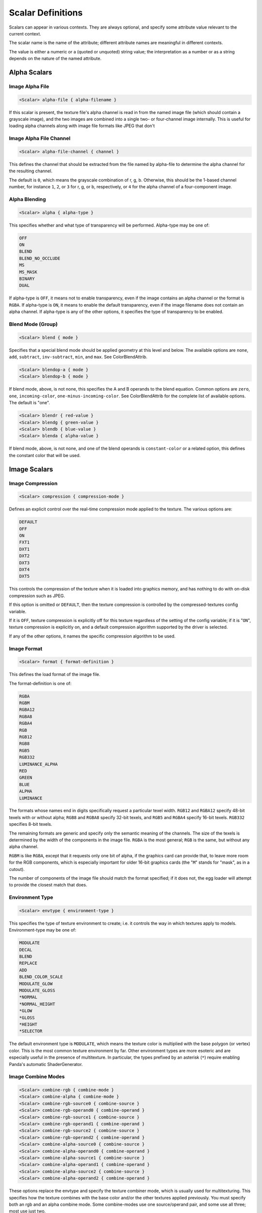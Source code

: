 .. _syntax_scalar_entry:

Scalar Definitions
====================

Scalars can appear in various contexts. They are always optional, and specify some attribute value relevant to the current context.

The scalar name is the name of the attribute; different attribute names are meaningful in different contexts.

The value is either a numeric or a (quoted or unquoted) string value; the interpretation as a number or as a string depends on the nature of the named attribute.


Alpha Scalars
---------------

Image Alpha File
^^^^^^^^^^^^^^^^^^

.. code-block:: console

  <Scalar> alpha-file { alpha-filename }

If this scalar is present, the texture file's alpha channel is
read in from the named image file (which should contain a
grayscale image), and the two images are combined into a single
two- or four-channel image internally.  This is useful for loading
alpha channels along with image file formats like JPEG that don't


Image Alpha File Channel
^^^^^^^^^^^^^^^^^^^^^^^^^^^^

.. code-block:: console

  <Scalar> alpha-file-channel { channel }

This defines the channel that should be extracted from the file
named by alpha-file to determine the alpha channel for the
resulting channel.  

The default is ``0``, which means the grayscale combination of r, g, b.  
Otherwise, this should be the 1-based channel number, for instance ``1``, ``2``, or ``3`` for r, g, or b, respectively, or ``4`` for the alpha channel of a four-component image.

Alpha Blending
^^^^^^^^^^^^^^^^^^

.. code-block:: console
  
  <Scalar> alpha { alpha-type }

This specifies whether and what type of transparency will be
performed.  Alpha-type may be one of:

.. code-block:: console

    OFF
    ON
    BLEND
    BLEND_NO_OCCLUDE
    MS
    MS_MASK
    BINARY
    DUAL

If alpha-type is ``OFF``, it means not to enable transparency, even if
the image contains an alpha channel or the format is ``RGBA``.  If
alpha-type is ``ON``, it means to enable the default transparency,
even if the image filename does not contain an alpha channel.  If
alpha-type is any of the other options, it specifies the type of
transparency to be enabled.

Blend Mode (Group)
^^^^^^^^^^^^^^^^^^^^

.. code-block:: console

  <Scalar> blend { mode }

Specifies that a special blend mode should be applied geometry at
this level and below.  The available options are ``none``, ``add``,
``subtract``, ``inv-subtract``, ``min``, and ``max``.  See ColorBlendAttrib.

.. code-block:: console

  <Scalar> blendop-a { mode }
  <Scalar> blendop-b { mode }

If blend mode, above, is not none, this specifies the A and B
operands to the blend equation.  Common options are ``zero``, ``one``,
``incoming-color``, ``one-minus-incoming-color``.  See ColorBlendAttrib
for the complete list of available options.  The default is "one".

.. code-block:: console

  <Scalar> blendr { red-value }
  <Scalar> blendg { green-value }
  <Scalar> blendb { blue-value }
  <Scalar> blenda { alpha-value }

If blend mode, above, is not none, and one of the blend operands
is ``constant-color`` or a related option, this defines the constant
color that will be used.


Image Scalars
-----------------

Image Compression
^^^^^^^^^^^^^^^^^^

.. code-block:: console

  <Scalar> compression { compression-mode }

Defines an explicit control over the real-time compression mode
applied to the texture.  The various options are:

.. code-block:: console

  DEFAULT
  OFF
  ON
  FXT1
  DXT1
  DXT2
  DXT3
  DXT4
  DXT5

This controls the compression of the texture when it is loaded
into graphics memory, and has nothing to do with on-disk
compression such as JPEG. 

If this option is omitted or ``DEFAULT``, then the texture compression is controlled by the compressed-textures config variable. 

If it is ``OFF``, texture compression is explicitly off for this texture regardless of the setting of the config variable; if it is "``ON``", texture compression is explicitly on, and a default compression algorithm supported by the driver is selected. 

If any of the other options, it names the specific compression algorithm to be used.

Image Format
^^^^^^^^^^^^^^^^^^

.. code-block:: console

  <Scalar> format { format-definition }

This defines the load format of the image file. 

The format-definition is one of:

.. code-block:: console

  RGBA
  RGBM
  RGBA12
  RGBA8
  RGBA4
  RGB
  RGB12
  RGB8
  RGB5
  RGB332
  LUMINANCE_ALPHA
  RED
  GREEN
  BLUE
  ALPHA
  LUMINANCE

The formats whose names end in digits specifically request a
particular texel width.  ``RGB12`` and ``RGBA12`` specify 48-bit texels
with or without alpha; ``RGB8`` and ``RGBA8`` specify 32-bit texels, and
``RGB5`` and ``RGBA4`` specify 16-bit texels.  ``RGB332`` specifies 8-bit
texels.

The remaining formats are generic and specify only the semantic
meaning of the channels.  The size of the texels is determined by
the width of the components in the image file.  ``RGBA`` is the most
general; ``RGB`` is the same, but without any alpha channel.

``RGBM`` is like ``RGBA``, except that it requests only one bit of alpha, if the
graphics card can provide that, to leave more room for the RGB
components, which is especially important for older 16-bit
graphics cards (the "``M``" stands for "mask", as in a cutout).

The number of components of the image file should match the format
specified; if it does not, the egg loader will attempt to provide
the closest match that does.


Environment Type
^^^^^^^^^^^^^^^^^^
.. code-block:: console

  <Scalar> envtype { environment-type }

This specifies the type of texture environment to create; i.e. it
controls the way in which textures apply to models.
Environment-type may be one of:

.. code-block:: console
    
    MODULATE
    DECAL
    BLEND
    REPLACE
    ADD
    BLEND_COLOR_SCALE
    MODULATE_GLOW
    MODULATE_GLOSS
    *NORMAL
    *NORMAL_HEIGHT
    *GLOW
    *GLOSS
    *HEIGHT
    *SELECTOR

The default environment type is ``MODULATE``, which means the texture
color is multiplied with the base polygon (or vertex) color.  This
is the most common texture environment by far.  Other environment
types are more esoteric and are especially useful in the presence
of multitexture.  In particular, the types prefixed by an asterisk
(``*``) require enabling Panda's automatic ShaderGenerator.


Image Combine Modes
^^^^^^^^^^^^^^^^^^^^

.. code-block:: console
    
  <Scalar> combine-rgb { combine-mode }
  <Scalar> combine-alpha { combine-mode }
  <Scalar> combine-rgb-source0 { combine-source }
  <Scalar> combine-rgb-operand0 { combine-operand }
  <Scalar> combine-rgb-source1 { combine-source }
  <Scalar> combine-rgb-operand1 { combine-operand }
  <Scalar> combine-rgb-source2 { combine-source }
  <Scalar> combine-rgb-operand2 { combine-operand }
  <Scalar> combine-alpha-source0 { combine-source }
  <Scalar> combine-alpha-operand0 { combine-operand }
  <Scalar> combine-alpha-source1 { combine-source }
  <Scalar> combine-alpha-operand1 { combine-operand }
  <Scalar> combine-alpha-source2 { combine-source }
  <Scalar> combine-alpha-operand2 { combine-operand }

These options replace the envtype and specify the texture combiner
mode, which is usually used for multitexturing.  This specifies
how the texture combines with the base color and/or the other
textures applied previously.  You must specify both an rgb and an
alpha combine mode.  Some combine-modes use one source/operand
pair, and some use all three; most use just two.

``combine-mode`` may be one of:

.. code-block:: console

      REPLACE
      MODULATE
      ADD
      ADD-SIGNED
      INTERPOLATE
      SUBTRACT
      DOT3-RGB
      DOT3-RGBA

``combine-source`` may be one of:

.. code-block:: console

      TEXTURE
      CONSTANT
      PRIMARY-COLOR
      PREVIOUS
      CONSTANT_COLOR_SCALE
      LAST_SAVED_RESULT

``combine-operand`` may be one of:

.. code-block:: console
    
      SRC-COLOR
      ONE-MINUS-SRC-COLOR
      SRC-ALPHA
      ONE-MINUS-SRC-ALPHA

The default values if any of these are omitted are:

.. code-block:: console
    
  <Scalar> combine-rgb { modulate }
  <Scalar> combine-alpha { modulate }
  <Scalar> combine-rgb-source0 { previous }
  <Scalar> combine-rgb-operand0 { src-color }
  <Scalar> combine-rgb-source1 { texture }
  <Scalar> combine-rgb-operand1 { src-color }
  <Scalar> combine-rgb-source2 { constant }
  <Scalar> combine-rgb-operand2 { src-alpha }
  <Scalar> combine-alpha-source0 { previous }
  <Scalar> combine-alpha-operand0 { src-alpha }
  <Scalar> combine-alpha-source1 { texture }
  <Scalar> combine-alpha-operand1 { src-alpha }
  <Scalar> combine-alpha-source2 { constant }
  <Scalar> combine-alpha-operand2 { src-alpha }


Image Min/Mag Filtering
^^^^^^^^^^^^^^^^^^^^^^^^^^^^^^^^^^^^

.. code-block:: console

  <Scalar> minfilter { filter-type }
  <Scalar> magfilter { filter-type }
  <Scalar> magfilteralpha { filter-type }
  <Scalar> magfiltercolor { filter-type }

This specifies the type of filter applied when minimizing or
maximizing. 

Filter-type may be one of:

.. code-block:: console

  NEAREST
  LINEAR
  NEAREST_MIPMAP_NEAREST
  LINEAR_MIPMAP_NEAREST
  NEAREST_MIPMAP_LINEAR
  LINEAR_MIPMAP_LINEAR

There are also some additional filter types that are supported for
historical reasons, but each of those additional types maps to one
of the above.  New egg files should use only the above filter
types.

Image Mipmaps
^^^^^^^^^^^^^^

.. code-block:: console

  <Scalar> read-mipmaps { flag }

If this flag is nonzero, then pre-generated mipmap levels will be
loaded along with the texture.  In this case, the filename should
contain a sequence of one or more hash mark (``#``) characters,
which will be filled in with the mipmap level number; the texture
filename thus determines a series of images, one for each mipmap
level.  The base texture image is mipmap level 0.

If this flag is specified in conjunction with a 3D or cube map
texture (as specified above), then the filename should contain two
hash mark sequences, separated by a character such as an
underscore, hyphen, or dot.  The first sequence will be filled in
with the mipmap level index, and the second sequence will be
filled in with the 3D sequence or cube map face.

Image Anisotropic Degree
^^^^^^^^^^^^^^^^^^^^^^^^^^^^^^^^^^^^

.. code-block:: console

  <Scalar> anisotropic-degree { degree }

Enables anisotropic filtering for the texture, and specifies the
degree of filtering.  If the degree is ``0`` or ``1``, anisotropic
filtering is disabled.  The default is disabled.

Image Border Color
^^^^^^^^^^^^^^^^^^^^^

.. code-block:: console

    <Scalar> borderr { red-value }
    <Scalar> borderg { green-value }
    <Scalar> borderb { blue-value }
    <Scalar> bordera { alpha-value }

These define the "border color" of the texture, which is
particularly important when one of the UV wrap modes is
``BORDER_COLOR``.


Image Type
^^^^^^^^^^^^^^^

.. code-block:: console

  <Scalar> type { texture-type }

This may be one of the following attributes:

.. code-block:: console

  1D
  2D
  3D
  CUBE_MAP

The default is ``2D``, which specifies a normal, 2-d texture.  If
any of the other types is specified instead, a texture image of
the corresponding type is loaded.

If ``3D`` or ``CUBE_MAP`` is specified, then a series of texture images
must be loaded to make up the complete texture; in this case, the
texture filename is expected to include a sequence of one or more
hash mark (``#``) characters, which will be filled in with the
sequence number.  The first image in the sequence must be numbered
0, and there must be no gaps in the sequence.  In this case, a
separate alpha-file designation is ignored; the alpha channel, if
present, must be included in the same image with the color
channel(s).

Multiview Textures
^^^^^^^^^^^^^^^^^^^^

.. code-block:: console

  <Scalar> multiview { flag }

If this flag is nonzero, the texture is loaded as a multiview
texture.  In this case, the filename must contain a hash mark
(``#``) as in the ``3D`` or ``CUBE_MAP`` case, above, and the different
images are loaded into the different views of the multiview
textures.  If the texture is already a cube map texture, the
same hash sequence is used for both purposes: the first six images
define the first view, the next six images define the second view,
and so on.  If the texture is a 3-D texture, you must also specify
``num-views``, below, to tell the loader how many images are loaded
for views, and how many are loaded for levels.

A multiview texture is most often used to load stereo textures,
where a different image is presented to each eye viewing the
texture, but other uses are possible, such as for texture
animation.

.. code-block:: console

  <Scalar> num-views { count }

This is used only when loading a 3-D multiview texture.  It
specifies how many different views the texture holds; the z height
of the texture is then implicitly determined as (number of images)
/ (number of views).

Texture Generation Mode
^^^^^^^^^^^^^^^^^^^^^^^^^

.. code-block:: console

  <Scalar> tex-gen { mode }

This specifies that texture coordinates for the primitives that
reference this texture should be dynamically computed at runtime,
for instance to apply a reflection map or some other effect.  The
valid values for mode are:

.. code-block:: console

  EYE_SPHERE_MAP (or SPHERE_MAP)
  WORLD_CUBE_MAP
  EYE_CUBE_MAP (or CUBE_MAP)
  WORLD_NORMAL
  EYE_NORMAL
  WORLD_POSITION
  EYE_POSITION
  POINT_SPRITE

Texture Priority
^^^^^^^^^^^^^^^^^^^

.. code-block:: console

  <Scalar> priority { priority-value }

Specifies an integer sort value to rank this texture in priority
among other textures that are applied to the same geometry.  This
is only used to eliminate low-priority textures in case more
textures are requested for a particular piece of geometry than the
graphics hardware can render.


Texture Quality level
^^^^^^^^^^^^^^^^^^^^^^^

.. code-block:: console

  <Scalar> quality-level { quality }

Sets a hint to the renderer about the desired performance /
quality tradeoff for this particular texture.  This is most useful
for the tinydisplay software renderer; for normal,
hardware-accelerated renderers, this may have little or no effect.

This may be one of:

.. code-block:: console

  DEFAULT
  FASTEST
  NORMAL
  BEST

"Default" means to use whatever quality level is specified by the
global texture-quality-level config variable.


Texture Stage Scalars
------------------------

Stage Name
^^^^^^^^^^^^

.. code-block:: console

  <Scalar> stage-name { name }

Specifies the name of the ``TextureStage`` object that is created to
render this texture.  If this is omitted, a custom ``TextureStage`` is
created for this texture if it is required (e.g. because some
other multitexturing parameter has been specified), or the system
default ``TextureStage`` is used if multitexturing is not required.


Saved Result
^^^^^^^^^^^^^

.. code-block:: console

  <Scalar> saved-result { flag }

If flag is nonzero, then it indicates that this particular texture
stage will be supplied as the "*last_saved_result*" source for any
future texture stages.


Material Scalars
--------------------

Material Components
^^^^^^^^^^^^^^^^^^^^^

.. code-block:: console

  <Scalar> diffr { number }
  <Scalar> diffg { number }
  <Scalar> diffb { number }
  <Scalar> diffa { number }

  <Scalar> ambr { number }
  <Scalar> ambg { number }
  <Scalar> ambb { number }
  <Scalar> amba { number }

  <Scalar> emitr { number }
  <Scalar> emitg { number }
  <Scalar> emitb { number }
  <Scalar> emita { number }

  <Scalar> specr { number }
  <Scalar> specg { number }
  <Scalar> specb { number }
  <Scalar> speca { number }


The four color groups, ``diff*``, ``amb*``, ``emit*``, and ``spec*`` specify the
diffuse, ambient, emission, and specular components of the lighting
equation, respectively.  Any of them may be omitted; the omitted
component(s) take their color from the native color of the
primitive, otherwise the primitive color is replaced with the
material color.

These properties collectively define a "material" that controls the
lighting effects that are applied to a surface; a material is only
in effect in the presence of lighting.


Material Shininess
^^^^^^^^^^^^^^^^^^^^^

.. code-block:: console

  <Scalar> shininess { number }
  <Scalar> local { flag }

The ``shininess`` property controls the size of the specular highlight, and the value ranges from 0 to 128. 

A larger value creates a smaller highlight (creating the appearance of a shinier surface).


Render Order Scalars
----------------------

Bin Order
^^^^^^^^^^^^^^^^^^^^^^

.. code-block:: console

  <Scalar> bin { bin-name }


For *textures*, this specifies the bin name order of all polygons with this
texture applied, in the absence of a bin name specified on the polygon itself.

For *polygons*, this specifies the bin name for all polygons at or below this node that do not explicitly set their own bin. 

Draw Order
^^^^^^^^^^^^^^^^^^^^^^

.. code-block:: console

  <Scalar> draw-order { number }

This specifies the fixed drawing order of all polygons with this
texture applied, in the absence of a drawing order specified on
the polygon itself. 

For Groups: This specifies the drawing order for all polygons at or below this node that do not explicitly set their own drawing order.  See the description of draw-order for geometry attributes, above.


Visibility
^^^^^^^^^^^^^^^^^^^^^^^^^^^^^^^^^

.. code-block:: console

  <Scalar> visibility { hidden | normal }

If the visibility of a group is set to ``hidden``, the primitives
nested within that group are not generated as a normally visible
primitive. 

If the Config.prc variable ``egg-suppress-hidden`` is set to true, the primitives are not converted at all; otherwise, they are converted as a "stashed" node.

Render Node Types
^^^^^^^^^^^^^^^^^^^^^^

Portal
`````````````````````

.. code-block:: console

  <Scalar> portal { boolean-value }

Used on a rectangular polygon to set it as a `PortalNode <https://docs.panda3d.org/1.11/python/reference/panda3d.core.PortalNode>`_.
This portal is used by the camera to "see through" to the other cells.
Meaning, when the camera is looking through the portal, the cell on the other side of the portal window is made visible.

Note: Nodes tagged a ``PortalNode`` will not be inherently visible in the scene graph, but will still report a bounding volume.


Polylight
`````````````````````

.. code-block:: console

  <Scalar> polylight { boolean-value }

Create a polylight instead of a regular polyset.

Note: Nodes tagged with ``polylight`` will be flagged as a ``PolylightNode`` in the scene graph with a ``Radius`` attribute. These nodes are not inherently visible in the scene graph and will not report a bounding volume.

Occluder
`````````````````````

.. code-block:: console

  <Scalar> occluder { boolean-value }

This makes the first (or only) polygon within this group node into
an occluder.  The polygon must have exactly four vertices.  An
occluder polygon is invisible.  When the occluder is activated
with ``model.set_occluder(occluder)``, objects that are behind the
occluder will not be drawn.  This can be a useful rendering
optimization for complex scenes, but should not be overused or
performance can suffer.


Depth Buffer Scalars
------------------------

For textures: Specifies special depth buffer properties of all polygons with this
texture applied. 

Depth Offset
^^^^^^^^^^^^^

.. code-block:: console

  <Scalar> depth-offset { number }


Depth Write
^^^^^^^^^^^^^

.. code-block:: console

  <Scalar> depth-write { mode }


Depth Test
^^^^^^^^^^^^

.. code-block:: console

  <Scalar> depth-test { mode }

For Groups: Specifies special depth buffer properties of all polygons at or below this node that do not override this. 


Decal Properties
-----------------

.. code-block:: console

  <Scalar> decal { boolean-value }

If this is present and boolean-value is non-zero, it indicates
that the geometry *below* this level is coplanar with the geometry
*at* this level, and the geometry below is to be drawn as a decal
onto the geometry at this level.  This means the geometry below
this level will be rendered "on top of" this geometry, but without
the Z-fighting artifacts one might expect without the use of the
decal flag.

.. code-block:: console

  <Scalar> decalbase { boolean-value }

This can optionally be used with the ``decal`` scalar, above. 
If present, it should be applied to a sibling of one or more nodes
with the ``decal`` scalar on.  It indicates which of the sibling
nodes should be treated as the base of the decal.  In the absence
of this scalar, the parent of all decal nodes is used as the decal
base.  This scalar is useful when the modeling package is unable
to parent geometry nodes to other geometry nodes.

UV Scalars 
-----------

UV Name
^^^^^^^^^

.. code-block:: console

  <Scalar> uv-name { name }

Specifies the name of the texture coordinates that are to be associated with this texture. 

If this is omitted, the default texture coordinates are used.


UV Scroll Mode
^^^^^^^^^^^^^^^^
.. code-block:: console

  <Scalar> scroll_u { speed }
  <Scalar> scroll_v { speed }
  <Scalar> scroll_w { speed }
  <Scalar> scroll_r { speed }


This declares a scroll speed on the texture image.

``speed`` can be a floating point value.


UV Wrap Mode
^^^^^^^^^^^^^^^

.. code-block:: console

  <Scalar> wrap { repeat-definition }
  <Scalar> wrapu { repeat-definition }
  <Scalar> wrapv { repeat-definition }
  <Scalar> wrapw { repeat-definition }

This defines the behavior of the texture image outside of the
normal (u,v) range 0.0 - 1.0.  

It is ``REPEAT`` to repeat the texture to infinity, ``CLAMP`` not to.  

The wrapping behavior may be specified independently for each axis via ``wrapu`` and ``wrapv``, or it may be specified for both simultaneously via "wrap".

Although less often used, for 3-d textures wrapw may also be specified, and it behaves similarly to ``wrapu`` and ``wrapv``.

There are other legal values in additional to ``REPEAT`` and ``CLAMP``.
The full list is:

.. code-block:: console

  CLAMP
  REPEAT
  MIRROR
  MIRROR_ONCE
  BORDER_COLOR


Animation Scalars
-------------------

FPS  
^^^^^^^^

.. code-block:: console

  <Scalar> fps { frame-rate }

This specifies the rate of animation for a ``SequenceNode`` (created
when the ``Switch`` flag is specified).  A value of zero
indicates a ``SwitchNode`` should be created instead.


NURBS Scalars
---------------

NURBS Type
^^^^^^^^^^^^

.. code-block:: console

  <Scalar> type { curve-type }

This defines the semantic meaning of this curve, either ``XYZ``, ``HPR``,
or ``T``.  If the type is ``XYZ``, the curve will automatically be
transformed between Y-up and Z-up if necessary; otherwise, it will
be left alone.

NURBS Subdivision
^^^^^^^^^^^^^^^^^^^^

.. code-block:: console
  
  <Scalar> subdiv { num-segments }

If this scalar is given and nonzero, Panda will create a visible
representation of the curve when the scene is loaded.  The number
represents the number of line segments to draw to approximate the
curve.

.. code-block:: console

  <Scalar> U-subdiv { u-num-segments }
  <Scalar> V-subdiv { v-num-segments }

These define the number of subdivisions to make in the U and V
directions to represent the surface.  A uniform subdivision is
always made, and trim curves are not respected (though they will
be drawn in if the trim curves themselves also have a subdiv
parameter).  This is only intended as a cheesy visualization.


PointLight Scalars 
-------------------

Thickness
^^^^^^^^^^

.. code-block:: console

  <Scalar> thick { number }

This specifies the size of the ``PointLight`` (or the width of a
line), in pixels, when it is rendered.  This may be a
floating-point number, but the fractional part is meaningful only
when antialiasing is in effect.  The default is ``1.0``.


Perspective
^^^^^^^^^^^^^^^

.. code-block:: console
  
  <Scalar> perspective { boolean-value }

If this is specified, then the thickness, above, is to interpreted
as a size in 3-d spatial units, rather than a size in pixels, and
the point should be scaled according to its distance from the
viewer normally.



Collide Scalars
---------------------

.. code-block:: console

  <Scalar> collide-mask { value }
  <Scalar> from-collide-mask { value }
  <Scalar> into-collide-mask { value }

Sets the ``CollideMasks`` on the collision nodes and geometry nodes
created at or below this group to the indicated values.  These
are bits that indicate which objects can collide with which
other objects.  Setting ``collide-mask`` is equivalent to setting
both ``from-collide-mask`` and ``into-collide-mask`` to the same
value.

The value may be an ordinary decimal integer, or a hex number in
the form 0x000, or a binary number in the form 0b000.